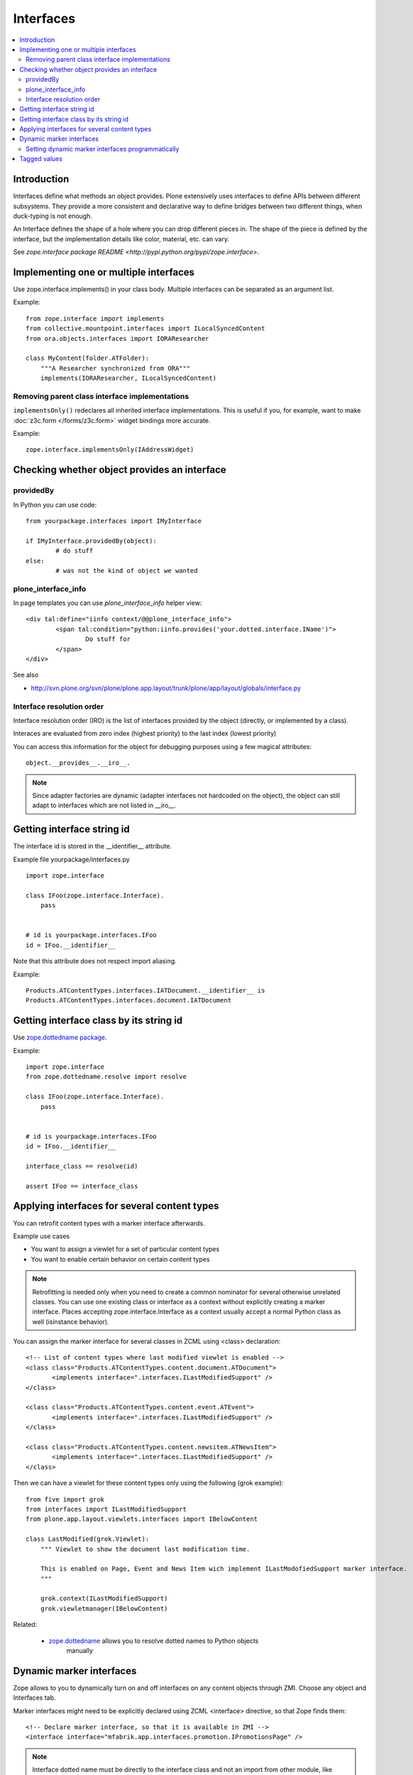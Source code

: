 ==========
Interfaces
==========

.. contents :: :local:

Introduction
-------------

Interfaces define what methods an object provides. 
Plone extensively uses interfaces to define APIs between 
different subsystems. They provide a more consistent and declarative
way to define bridges between two different things, when duck-typing 
is not enough.

An Interface defines the shape of a hole where you can drop different pieces in.
The shape of the piece is defined by the interface, but the implementation
details like color, material, etc. can vary.

See `zope.interface package README <http://pypi.python.org/pypi/zope.interface>`.

Implementing one or multiple interfaces
---------------------------------------

Use zope.interface.implements() in your class body.
Multiple interfaces can be separated as an argument list.

Example::

        from zope.interface import implements
        from collective.mountpoint.interfaces import ILocalSyncedContent
        from ora.objects.interfaces import IORAResearcher

        class MyContent(folder.ATFolder):
            """A Researcher synchronized from ORA"""
            implements(IORAResearcher, ILocalSyncedContent)
            
            
Removing parent class interface implementations
===================================================

``implementsOnly()`` redeclares all inherited interface implementations. 
This is useful if you, for example, want to make :doc:`z3c.form </forms/z3c.form>`
widget bindings more accurate. 

Example:: 

    zope.interface.implementsOnly(IAddressWidget)            

Checking whether object provides an interface
---------------------------------------------

providedBy
==========

In Python you can use code::

        from yourpackage.interfaces import IMyInterface
        
        if IMyInterface.providedBy(object):
                # do stuff
        else:
                # was not the kind of object we wanted
                
plone_interface_info
====================
                
In page templates you can use *plone_interface_info* helper view::

        <div tal:define="iinfo context/@@plone_interface_info">
                <span tal:condition="python:iinfo.provides('your.dotted.interface.IName')">
                        Do stuff for 
                </span>
        </div>

See also

* http://svn.plone.org/svn/plone/plone.app.layout/trunk/plone/app/layout/globals/interface.py                   

        
Interface resolution order
===========================        

Interface resolution order (IRO) is the list of interfaces provided by the object (directly, or implemented by a class).

Interaces are evaluated from zero index (highest priority) to the last index (lowest priority)

You can access this information for the object for debugging purposes using a few magical attributes::

        object.__provides__.__iro__.

.. note ::
        
        Since adapter factories are dynamic (adapter interfaces not hardcoded on the object), the object can still adapt to interfaces
        which are not listed in __iro__.
                   

Getting interface string id
---------------------------

The interface id is stored in the __identifier__ attribute.

Example file yourpackage/interfaces.py ::

    import zope.interface

    class IFoo(zope.interface.Interface).
        pass
    
    
    # id is yourpackage.interfaces.IFoo
    id = IFoo.__identifier__


Note that this attribute does not respect import aliasing.

Example::

    Products.ATContentTypes.interfaces.IATDocument.__identifier__ is
    Products.ATContentTypes.interfaces.document.IATDocument
    
Getting interface class by its string id
----------------------------------------

Use `zope.dottedname package <http://pypi.python.org/pypi/zope.dottedname>`_.

Example::

    import zope.interface
    from zope.dottedname.resolve import resolve

    class IFoo(zope.interface.Interface).
        pass
        
        
    # id is yourpackage.interfaces.IFoo
    id = IFoo.__identifier__
    
    interface_class == resolve(id)
    
    assert IFoo == interface_class

Applying interfaces for several content types
-----------------------------------------------------

You can retrofit content types with a marker interface afterwards.

Example use cases

* You want to assign a viewlet for a set of particular content types

* You want to enable certain behavior on certain content types

.. note::

        Retrofitting is needed only when you need to create a common nominator for several otherwise unrelated classes.
        You can use one existing class or interface as a context without explicitly 
        creating a marker interface. Places accepting zope.interface.Interface as a context
        usually accept a normal Python class as well (isinstance behavior).  

You can assign the marker interface for several classes in ZCML using <class> declaration::

   <!-- List of content types where last modified viewlet is enabled -->
   <class class="Products.ATContentTypes.content.document.ATDocument">
          <implements interface=".interfaces.ILastModifiedSupport" />
   </class>

   <class class="Products.ATContentTypes.content.event.ATEvent">
          <implements interface=".interfaces.ILastModifiedSupport" />
   </class>

   <class class="Products.ATContentTypes.content.newsitem.ATNewsItem">
          <implements interface=".interfaces.ILastModifiedSupport" />
   </class>


Then we can have a viewlet for these content types only using the following (grok example)::


        from five import grok
        from interfaces import ILastModifiedSupport
        from plone.app.layout.viewlets.interfaces import IBelowContent
        
        class LastModified(grok.Viewlet):
            """ Viewlet to show the document last modification time.
            
            This is enabled on Page, Event and News Item wich implement ILastModofiedSupport marker interface.
            """
            
            grok.context(ILastModifiedSupport)
            grok.viewletmanager(IBelowContent)
        
Related:

        * `zope.dottedname <http://pypi.python.org/pypi/zope.dottedname>`_ allows you to resolve dotted names to Python objects
           manually    

Dynamic marker interfaces
--------------------------

Zope allows to you to dynamically turn on and off interfaces on any content objects through ZMI.
Choose any object and Interfaces tab. 

Marker interfaces might need to be explicitly declared using ZCML <interface> directive,
so that Zope finds them::

  <!-- Declare marker interface, so that it is available in ZMI -->
  <interface interface="mfabrik.app.interfaces.promotion.IPromotionsPage" />
  
.. note ::

        Interface dotted name must be directly to the interface class and not an import
        from other module, like __init__.py.
        
Setting dynamic marker interfaces programmatically
==================================================

Use `mark()` function from Products.Five.

Example::

	from Products.Five.utilities.marker import mark
	
	mark(portal.doc, interfaces.IBuyableMarker)

.. note ::

        This marking persists with the object, and is not temporary.  Under-the-hood:
        
        mark() fronts for zope.interface.directlyProvides() -- with a result that
        a persistent object (e.g. content item) has a reference to the interface
        class you mark it with in its __provides__ attribute; this attribute is 
        serialized and loaded by ZODB like any other reference to a class, and
        zope.interface uses object specification descriptor magic (just like it does
        for any other object, persistent or not) to resolve provided interfaces.

To remove a marker interface on an object, use `erase()` function from Products.Five.

Example::

	from Products.Five.utilities.marker import erase
	
	erase(portal.doc, interfaces.IBuyableMarker)


Tagged values
--------------

Tagged values are arbitary metadata you can stick on zope.interface.Interface subclasses.
For example, ``plone.autoform <http://pypi.python.org/pypi/plone.autoform>`_
package uses them to set form widget hints for ``zope.schema`` data model declarations.





          
